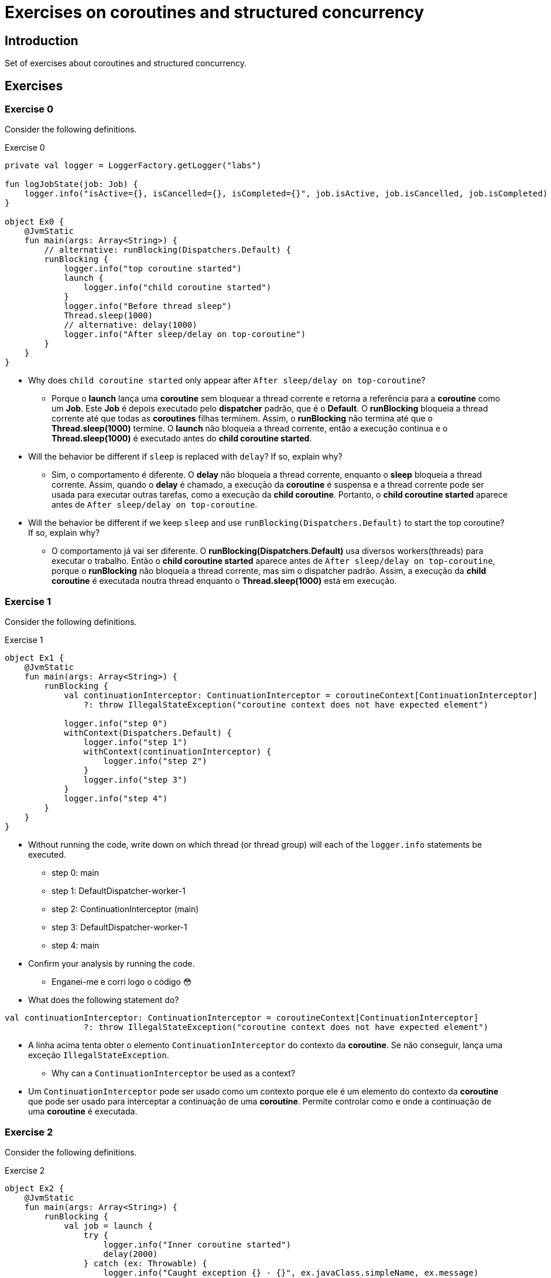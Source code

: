 = Exercises on coroutines and structured concurrency

== Introduction

Set of exercises about coroutines and structured concurrency.

== Exercises

=== Exercise 0

Consider the following definitions.

.Exercise 0
[source, kotlin]
----
private val logger = LoggerFactory.getLogger("labs")

fun logJobState(job: Job) {
    logger.info("isActive={}, isCancelled={}, isCompleted={}", job.isActive, job.isCancelled, job.isCompleted)
}

object Ex0 {
    @JvmStatic
    fun main(args: Array<String>) {
        // alternative: runBlocking(Dispatchers.Default) {
        runBlocking {
            logger.info("top coroutine started")
            launch {
                logger.info("child coroutine started")
            }
            logger.info("Before thread sleep")
            Thread.sleep(1000)
            // alternative: delay(1000)
            logger.info("After sleep/delay on top-coroutine")
        }
    }
}
----

* Why does `child coroutine started` only appear after `After sleep/delay on top-coroutine`?
** Porque o *launch* lança uma *coroutine* sem bloquear a thread corrente e retorna a referência para a *coroutine* como um *Job*. Este *Job* é depois executado pelo *dispatcher* padrão, que é o *Default*. O *runBlocking* bloqueia a thread corrente até que todas as *coroutines* filhas terminem. Assim, o *runBlocking* não termina até que o *Thread.sleep(1000)* termine. O *launch* não bloqueia a thread corrente, então a execução continua e o *Thread.sleep(1000)* é executado antes do *child coroutine started*.

* Will the behavior be different if `sleep` is replaced with `delay`? If so, explain why?
** Sim, o comportamento é diferente. O *delay* não bloqueia a thread corrente, enquanto o *sleep* bloqueia a thread corrente. Assim, quando o *delay* é chamado, a execução da *coroutine* é suspensa e a thread corrente pode ser usada para executar outras tarefas, como a execução da *child coroutine*. Portanto, o *child coroutine started* aparece antes de `After sleep/delay on top-coroutine`.

* Will the behavior be different if we keep `sleep` and use 
`runBlocking(Dispatchers.Default)` to start the top coroutine? If so, explain why?
** O comportamento já vai ser diferente. O *runBlocking(Dispatchers.Default)* usa diversos workers(threads) para executar o trabalho. Então o *child coroutine started* aparece antes de `After sleep/delay on top-coroutine`, porque o *runBlocking* não bloqueia a thread corrente, mas sim o dispatcher padrão. Assim, a execução da *child coroutine* é executada noutra thread enquanto o *Thread.sleep(1000)* está em execução.

=== Exercise 1

Consider the following definitions.

.Exercise 1
[source, kotlin]
----
object Ex1 {
    @JvmStatic
    fun main(args: Array<String>) {
        runBlocking {
            val continuationInterceptor: ContinuationInterceptor = coroutineContext[ContinuationInterceptor]
                ?: throw IllegalStateException("coroutine context does not have expected element")

            logger.info("step 0")
            withContext(Dispatchers.Default) {
                logger.info("step 1")
                withContext(continuationInterceptor) {
                    logger.info("step 2")
                }
                logger.info("step 3")
            }
            logger.info("step 4")
        }
    }
}
----

* Without running the code, write down on which thread (or thread group) will each of the `logger.info` statements be executed.
** step 0: main
** step 1: DefaultDispatcher-worker-1
** step 2: ContinuationInterceptor (main)
** step 3: DefaultDispatcher-worker-1
** step 4: main

* Confirm your analysis by running the code.
** Enganei-me e corri logo o código 😳

* What does the following statement do?
----
val continuationInterceptor: ContinuationInterceptor = coroutineContext[ContinuationInterceptor]
                ?: throw IllegalStateException("coroutine context does not have expected element")
----
** A linha acima tenta obter o elemento `ContinuationInterceptor` do contexto da *coroutine*. Se não conseguir, lança uma exceção `IllegalStateException`.

* Why can a `ContinuationInterceptor` be used as a context?
** Um `ContinuationInterceptor` pode ser usado como um contexto porque ele é um elemento do contexto da *coroutine* que pode ser usado para interceptar a continuação de uma *coroutine*. Permite controlar como e onde a continuação de uma *coroutine* é executada.

=== Exercise 2

Consider the following definitions.

.Exercise 2
[source, kotlin]
----
object Ex2 {
    @JvmStatic
    fun main(args: Array<String>) {
        runBlocking {
            val job = launch {
                try {
                    logger.info("Inner coroutine started")
                    delay(2000)
                } catch (ex: Throwable) {
                    logger.info("Caught exception {} - {}", ex.javaClass.simpleName, ex.message)
                }
            }
            delay(1000)
            logJobState(job)
            logger.info("Cancelling inner coroutine")
            job.cancel()
            logJobState(job)
            delay(1)
            logJobState(job)
        }
        logger.info("after runBlocking")
    }
}
----

* There is an exception being thrown inside the inner coroutine. Where is that exceptions thrown? Why is that exception thrown?
** A exceção é lançada na linha `logger.info("Caught exception {} - {}", ex.javaClass.simpleName, ex.message)`. A exceção é lançada porque a *coroutine* foi cancelada e o `delay` lança uma `CancellationException`.

* What is the type of the exception being thrown? Does that type derive from `kotlinx.coroutines.CancellationException`?
** O tipo da exceção lançada é `jobCancellationException`. Sim, o tipo deriva de `kotlinx.coroutines.CancellationException`.

* Why does the first log message after `job.cancel` have `isCompleted=false`, while the log message after `delay(1)` has `isCompleted=true`?
** A primeira mensagem de log após `job.cancel` tem `isCompleted=false` porque a *coroutine* ainda não terminou de executar. O `delay(1)` é uma chamada de suspensão que permite que a *coroutine* cancele a execução e complete o trabalho. Assim, quando o `delay(1)` termina, a *coroutine* já foi cancelada e está completa.
=== Exercise 3

Consider the following definitions.

.Exercise 3
[source, kotlin]
----
object Ex3 {
    @JvmStatic
    fun main(args: Array<String>) {
        val scheduledExecutor = Executors.newSingleThreadScheduledExecutor()
        try {
            runBlocking {
                logger.info("top coroutine starting")
                val job = launch {
                    try {
                        suspendCancellableCoroutine { continuation ->
                            scheduledExecutor.schedule(
                                {
                                    logger.info("Calling continuation")
                                    continuation.resume(Unit)
                                },
                                1000,
                                TimeUnit.MILLISECONDS
                            )
                        }
                        logger.info("After suspendCancellableCoroutine")
                    } catch (ex: Throwable) {
                        logger.info("Caught exception {} - {}", ex.javaClass.simpleName, ex.message)
                    }
                }
                delay(500)
                job.cancel()
            }
        } finally {
            scheduledExecutor.shutdown()
        }
    }
}
----

* Is any exception thrown in the child coroutine? If so, why? Where is that exception thrown?
** Sim, uma exceção é lançada na *coroutine* filha. A exceção é lançada porque a *coroutine* foi cancelada antes que o `suspendCancellableCoroutine` pudesse ser concluído. A exceção é lançada na linha `continuation.resume(Unit)`.

* Is the `continuation.resume` called before or after the `suspendCancellableCoroutine` call completes? Do you see any problem?
** O `continuation.resume` é chamado depois  do `suspendCancellableCoroutine` ser concluído. O problema é que a *coroutine* foi cancelada antes que o `suspendCancellableCoroutine` pudesse ser concluído, então a continuação não pode ser chamada.

* What is the behavior if the delay duration is changed to 1500 milliseconds?
** Se a duração do atraso for alterada para 1500 milissegundos, a *coroutine* não será cancelada antes que o `suspendCancellableCoroutine` seja concluído. Assim, a continuação será chamada e a mensagem `After suspendCancellableCoroutine` será exibida.

* What is the behavior if the delay duration is kept at 500 milliseconds and the `suspendCancellableCoroutine` is replaced with a `suspendCoroutine`?
** Se a duração do atraso for mantida em 500 milissegundos e o `suspendCancellableCoroutine` for substituído por um `suspendCoroutine`, a *coroutine* será cancelada na mesma e a mensagem `After suspendCancellableCoroutine` será exibida.

=== Exercise 4

Consider the following definitions.

.Exercise 4
[source, kotlin]
----
object Ex4 {
    @JvmStatic
    fun main(args: Array<String>) {
        runBlocking {
            logger.info("top starting")
            val job1 = launch {
                try {
                    delay(1000)
                    throw Exception("Oh No!")
                    logger.info("inner 1 ending")
                } catch (ex: Throwable) {
                    logger.info("inner 1: caught exception {} - {}", ex.javaClass.simpleName, ex.message)
                    throw ex
                }
            }

            val job2 = launch {
                try {
                    delay(2000)
                    logger.info("inner 2 ending")
                } catch (ex: Throwable) {
                    logger.info("inner 2: caught exception {} - {}", ex.javaClass.simpleName, ex.message)
                }
            }

            try {
                delay(2000)
            } catch (ex: Throwable) {
                logger.info("top: caught exception {} - {}", ex.javaClass.simpleName, ex.message)
            }
            logger.info("top ending")
        }
    }
}
----

* Why are exceptions thrown in the top coroutine and in the second child coroutine? In which statements are those exceptions thrown?
** As exceções são lançadas na *coroutine* superior e na segunda *coroutine* filha porque ambas foram canceladas. A exceção na *coroutine* superior é lançada na linha `throw Exception("Oh No!")` e a exceção na segunda *coroutine* filha é lançada na linha `delay(2000)`.

* Does the `runBlocking` call end by throwing an exception?
** Não, a chamada `runBlocking` não termina lançando uma exceção. A exceção é capturada no bloco `try-catch` e a execução continua.

* If `throw Exception(...)` is replaced with `throw CancellationException()`, what is the change in behavior?
** Se `throw Exception(...)` for substituído por `throw CancellationException()`, a exceção `CancellationException` será lançada e a *coroutine* será cancelada. A execução não continuará e a mensagem `top ending` não será exibida.